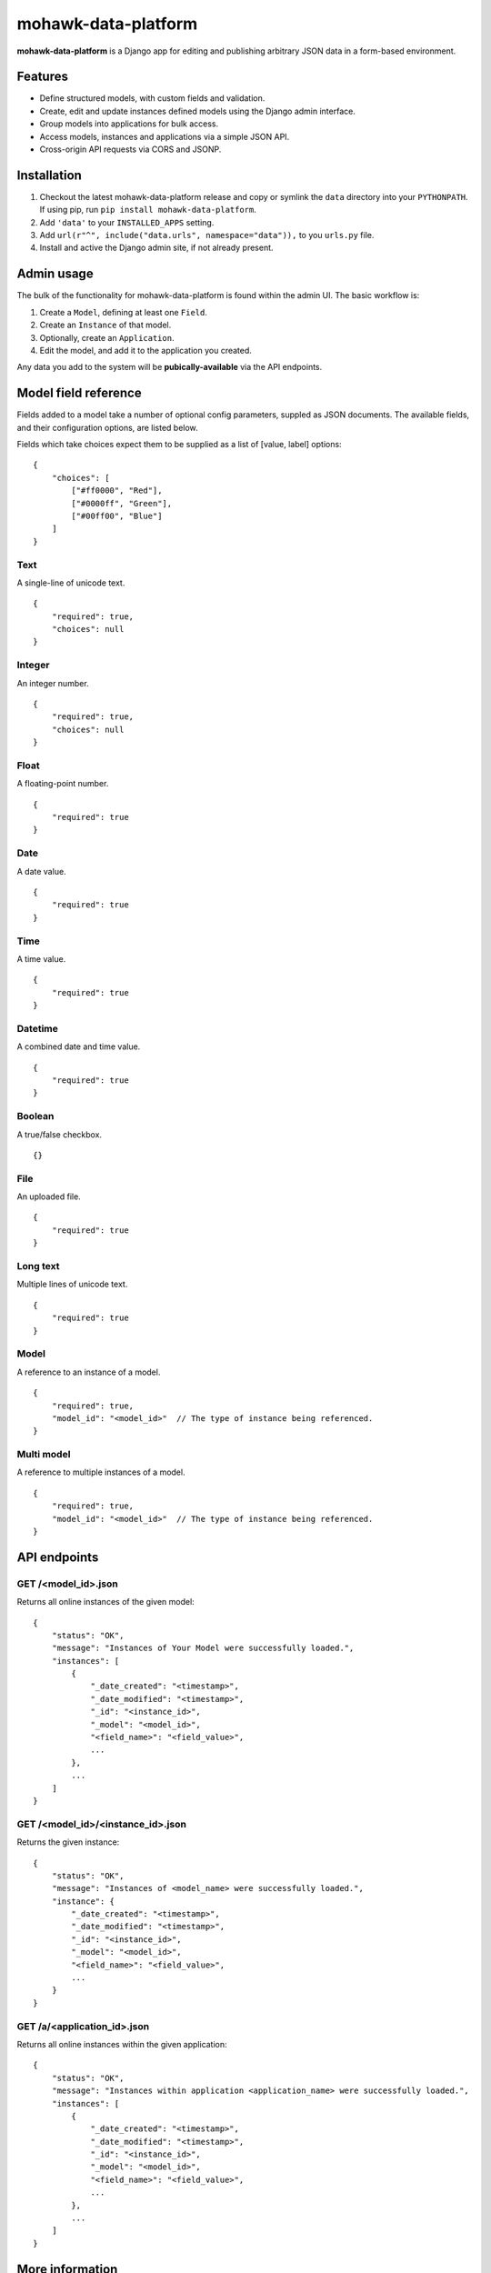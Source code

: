 mohawk-data-platform
====================

**mohawk-data-platform** is a Django app for editing and publishing arbitrary JSON data in a form-based environment.


Features
--------

- Define structured models, with custom fields and validation.
- Create, edit and update instances defined models using the Django admin interface.
- Group models into applications for bulk access.
- Access models, instances and applications via a simple JSON API.
- Cross-origin API requests via CORS and JSONP.


Installation
------------

1. Checkout the latest mohawk-data-platform release and copy or symlink the
   ``data`` directory into your ``PYTHONPATH``.  If using pip, run 
   ``pip install mohawk-data-platform``.
2. Add ``'data'`` to your ``INSTALLED_APPS`` setting.
3. Add ``url(r"^", include("data.urls", namespace="data")),`` to you ``urls.py`` file.
4. Install and active the Django admin site, if not already present.


Admin usage
-----------

The bulk of the functionality for mohawk-data-platform is found within the admin UI. The basic workflow is:

1. Create a ``Model``, defining at least one ``Field``.
2. Create an ``Instance`` of that model.
3. Optionally, create an ``Application``.
4. Edit the model, and add it to the application you created.

Any data you add to the system will be **pubically-available** via the API endpoints.


Model field reference
---------------------

Fields added to a model take a number of optional config parameters, suppled as JSON documents. The available fields, and their configuration options, are listed below.

Fields which take choices expect them to be supplied as a list of [value, label] options::

    {
        "choices": [
            ["#ff0000", "Red"],
            ["#0000ff", "Green"],
            ["#00ff00", "Blue"]
        ]
    }


Text
^^^^

A single-line of unicode text.

::

    {
        "required": true,
        "choices": null
    }


Integer
^^^^^^^

An integer number.

::

    {
        "required": true,
        "choices": null
    }


Float
^^^^^

A floating-point number.

::

    {
        "required": true
    }


Date
^^^^

A date value.

::

    {
        "required": true
    }


Time
^^^^

A time value.

::

    {
        "required": true
    }


Datetime
^^^^^^^^

A combined date and time value.

::

    {
        "required": true
    }


Boolean
^^^^^^^

A true/false checkbox.

::

    {}


File
^^^^

An uploaded file.

::

    {
        "required": true
    }


Long text
^^^^^^^^^

Multiple lines of unicode text.

::

    {
        "required": true
    }


Model
^^^^^

A reference to an instance of a model.

::

    {
        "required": true,
        "model_id": "<model_id>"  // The type of instance being referenced.
    }


Multi model
^^^^^^^^^^^

A reference to multiple instances of a model.

::

    {
        "required": true,
        "model_id": "<model_id>"  // The type of instance being referenced.
    }


API endpoints
-------------


GET /<model_id>.json
^^^^^^^^^^^^^^^^^^^^

Returns all online instances of the given model::

    {
        "status": "OK",
        "message": "Instances of Your Model were successfully loaded.",
        "instances": [
            {
                "_date_created": "<timestamp>",
                "_date_modified": "<timestamp>",
                "_id": "<instance_id>",
                "_model": "<model_id>",
                "<field_name>": "<field_value>",
                ...
            },
            ...
        ]
    }


GET /<model_id>/<instance_id>.json
^^^^^^^^^^^^^^^^^^^^^^^^^^^^^^^^^^

Returns the given instance::

    {
        "status": "OK",
        "message": "Instances of <model_name> were successfully loaded.",
        "instance": {
            "_date_created": "<timestamp>",
            "_date_modified": "<timestamp>",
            "_id": "<instance_id>",
            "_model": "<model_id>",
            "<field_name>": "<field_value>",
            ...
        }
    }


GET /a/<application_id>.json
^^^^^^^^^^^^^^^^^^^^^^^^^^^^^^^^^^

Returns all online instances within the given application::

    {
        "status": "OK",
        "message": "Instances within application <application_name> were successfully loaded.",
        "instances": [
            {
                "_date_created": "<timestamp>",
                "_date_modified": "<timestamp>",
                "_id": "<instance_id>",
                "_model": "<model_id>",
                "<field_name>": "<field_value>",
                ...
            },
            ...
        ]
    }



More information
----------------

The mohawk-data-platform project was developed at `Mohawk <http://www.mohawkhq.com/>`_, and
is released as Open Source under the MIT license.

You can get the code from the `mohawk-data-platform project site <http://github.com/mohawkhq/mohawk-data-platform>`_.


Contributors
------------

The following people were involved in the development of this project.

- Dave Hall - `Blog <http://blog.etianen.com/>`_ | `GitHub <http://github.com/etianen>`_ | `Twitter <http://twitter.com/etianen>`_ | `Google Profile <http://www.google.com/profiles/david.etianen>`_